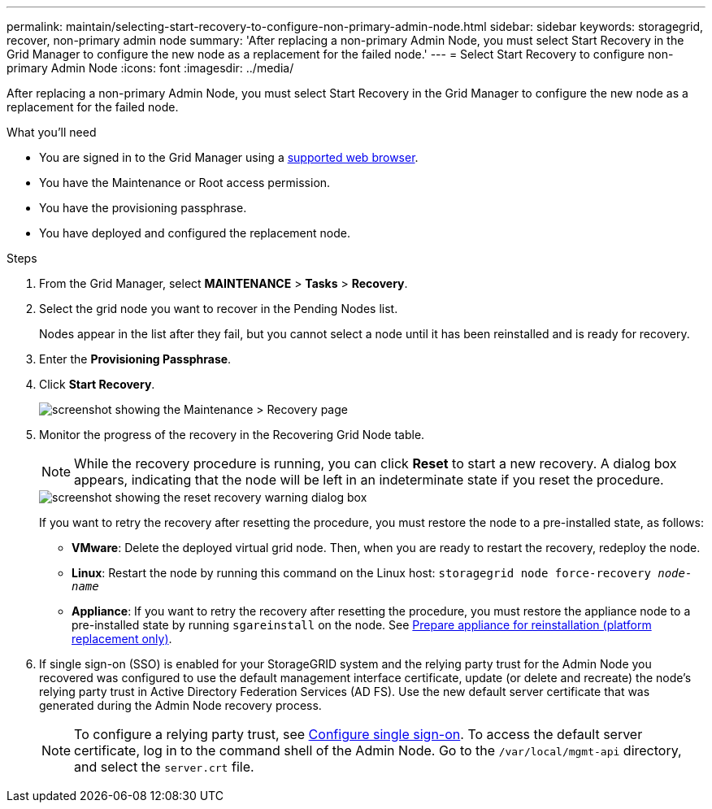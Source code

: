 ---
permalink: maintain/selecting-start-recovery-to-configure-non-primary-admin-node.html
sidebar: sidebar
keywords: storagegrid, recover, non-primary admin node
summary: 'After replacing a non-primary Admin Node, you must select Start Recovery in the Grid Manager to configure the new node as a replacement for the failed node.'
---
= Select Start Recovery to configure non-primary Admin Node
:icons: font
:imagesdir: ../media/

[.lead]
After replacing a non-primary Admin Node, you must select Start Recovery in the Grid Manager to configure the new node as a replacement for the failed node.

.What you'll need

* You are signed in to the Grid Manager using a link:../admin/web-browser-requirements.html[supported web browser].
* You have the Maintenance or Root access permission.
* You have the provisioning passphrase.
* You have deployed and configured the replacement node. 

.Steps

. From the Grid Manager, select *MAINTENANCE* > *Tasks* > *Recovery*.
. Select the grid node you want to recover in the Pending Nodes list.
+
Nodes appear in the list after they fail, but you cannot select a node until it has been reinstalled and is ready for recovery.

. Enter the *Provisioning Passphrase*.
. Click *Start Recovery*.
+
image::../media/4b_select_recovery_node.png[screenshot showing the Maintenance > Recovery page]

. Monitor the progress of the recovery in the Recovering Grid Node table.
+
NOTE: While the recovery procedure is running, you can click *Reset* to start a new recovery. A dialog box appears, indicating that the node will be left in an indeterminate state if you reset the procedure.
+
image::../media/recovery_reset_warning.gif[screenshot showing the reset recovery warning dialog box]
+
If you want to retry the recovery after resetting the procedure, you must restore the node to a pre-installed state, as follows:

 ** *VMware*: Delete the deployed virtual grid node. Then, when you are ready to restart the recovery, redeploy the node.
 ** *Linux*: Restart the node by running this command on the Linux host: `storagegrid node force-recovery _node-name_`
 ** *Appliance*: If you want to retry the recovery after resetting the procedure, you must restore the appliance node to a pre-installed state by running `sgareinstall` on the node. See link:preparing-appliance-for-reinstallation-platform-replacement-only.html[Prepare appliance for reinstallation (platform replacement only)].

. If single sign-on (SSO) is enabled for your StorageGRID system and the relying party trust for the Admin Node you recovered was configured to use the default management interface certificate, update (or delete and recreate) the node's relying party trust in Active Directory Federation Services (AD FS). Use the new default server certificate that was generated during the Admin Node recovery process.
+
NOTE: To configure a relying party trust, see link:admin/configuring-sso.html[Configure single sign-on]. To access the default server certificate, log in to the command shell of the Admin Node. Go to the `/var/local/mgmt-api` directory, and select the `server.crt` file.


